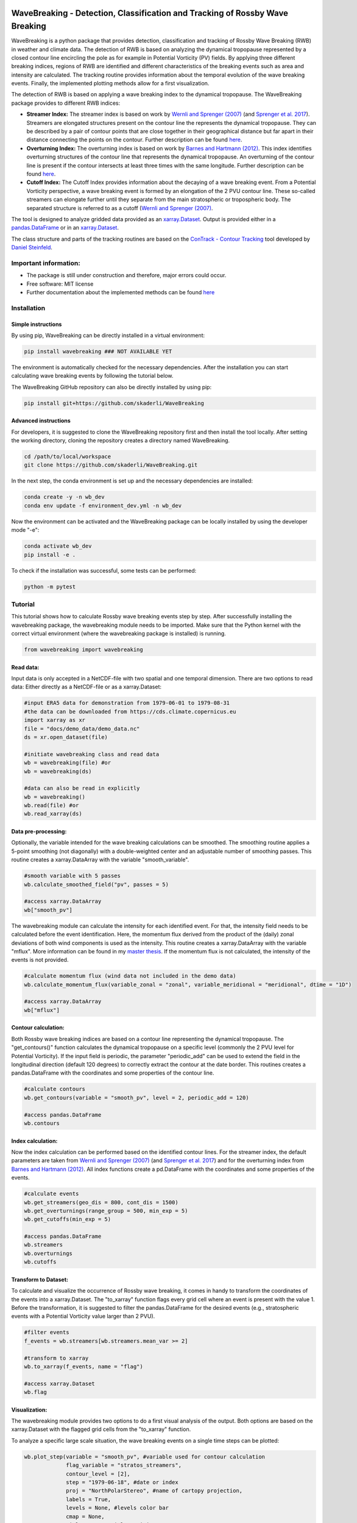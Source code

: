 .. image:: https://img.shields.io/pypi/v/wavebreaking.svg
        :target: https://pypi.python.org/pypi/wavebreaking

============
WaveBreaking - Detection, Classification and Tracking of Rossby Wave Breaking
============

.. image:: docs/README.gif
    :alt: wavebreaking gif
    
WaveBreaking is a python package that provides detection, classification and tracking of Rossby Wave Breaking (RWB) in weather and climate data. The detection of RWB is based on analyzing the dynamical tropopause represented by a closed contour line encircling the pole as for example in Potential Vorticity (PV) fields. By applying three different breaking indices, regions of RWB are identified and different characteristics of the breaking events such as area and intensity are calculated. The tracking routine provides information about the temporal evolution of the wave breaking events. Finally, the implemented plotting methods allow for a first visualization. 

The detection of RWB is based on applying a wave breaking index to the dynamical tropopause. The WaveBreaking package provides to different RWB indices:

* **Streamer Index:** The streamer index is based on work by `Wernli and Sprenger (2007)`_ (and `Sprenger et al. 2017`_). Streamers are elongated structures present on the contour line the represents the dynamical tropopause. They can be described by a pair of contour points that are close together in their geographical distance but far apart in their distance connecting the points on the contour. Further description can be found `here <https://occrdata.unibe.ch/students/theses/msc/406.pdf>`_.

* **Overturning Index:** The overturning index is based on work by `Barnes and Hartmann (2012)`_. This index identifies overturning structures of the contour line that represents the dynamical tropopause. An overturning of the contour line is present if the contour intersects at least three times with the same longitude. Further description can be found `here <https://occrdata.unibe.ch/students/theses/msc/406.pdf>`_.

* **Cutoff Index:** The Cutoff Index provides information about the decaying of a wave breaking event. From a Potential Vorticity perspective, a wave breaking event is formed by an elongation of the 2 PVU contour line. These so-called streamers can elongate further until they separate from the main stratospheric or tropospheric body. The separated structure is referred to as a cutoff (`Wernli and Sprenger (2007)`_.

.. _`Wernli and Sprenger (2007)`: https://journals.ametsoc.org/view/journals/atsc/64/5/jas3912.1.xml
.. _`Sprenger et al. 2017`: https://journals.ametsoc.org/view/journals/bams/98/8/bams-d-15-00299.1.xml
.. _`Barnes and Hartmann (2012)`: https://agupubs.onlinelibrary.wiley.com/doi/full/10.1029/2012JD017469

The tool is designed to analyze gridded data provided as an `xarray.Dataset <https://docs.xarray.dev/en/stable/generated/xarray.Dataset.html>`_. Output is provided either in a `pandas.DataFrame <https://pandas.pydata.org/docs/reference/api/pandas.DataFrame.html>`_ or in an `xarray.Dataset <https://docs.xarray.dev/en/stable/generated/xarray.Dataset.html>`_.

The class structure and parts of the tracking routines are based on the `ConTrack - Contour Tracking <https://github.com/steidani/ConTrack>`_ tool developed by `Daniel Steinfeld <https://github.com/steidani>`_. 

Important information:
-----------------

* The package is still under construction and therefore, major errors could occur. 
* Free software: MIT license
* Further documentation about the implemented methods can be found `here <https://occrdata.unibe.ch/students/theses/msc/406.pdf>`_

Installation
--------

Simple instructions
~~~~~~~~
By using pip, WaveBreaking can be directly installed in a virtual environment:
 
..  code-block:: 

        pip install wavebreaking ### NOT AVAILABLE YET

The environment is automatically checked for the necessary dependencies. After the installation you can start calculating wave breaking events by following the tutorial below. 

The WaveBreaking GitHub repository can also be directly installed by using pip:

..  code-block:: 

        pip install git+https://github.com/skaderli/WaveBreaking

Advanced instructions
~~~~~~~~
For developers, it is suggested to clone the WaveBreaking repository first and then install the tool locally. After setting the working directory, cloning the repository creates a directory named WaveBreaking. 

..  code-block:: 

        cd /path/to/local/workspace
        git clone https://github.com/skaderli/WaveBreaking.git

In the next step, the conda environment is set up and the necessary dependencies are installed:

..  code-block:: 

        conda create -y -n wb_dev
        conda env update -f environment_dev.yml -n wb_dev

Now the environment can be activated and the WaveBreaking package can be locally installed by using the developer mode "-e":

.. code-block::

        conda activate wb_dev
        pip install -e .

To check if the installation was successful, some tests can be performed:

.. code-block::
 
        python -m pytest
        

Tutorial
--------

This tutorial shows how to calculate Rossby wave breaking events step by step. After successfully installing the wavebreaking package, the wavebreaking module needs to be imported. Make sure that the Python kernel with the correct virtual environment (where the wavebreaking package is installed) is running.

.. code-block:: python

        from wavebreaking import wavebreaking
        
Read data:
~~~~~~~~~~

Input data is only accepted in a NetCDF-file with two spatial and one temporal dimension. There are two options to read data: Either directly as a NetCDF-file or as a xarray.Dataset: 

.. code-block:: python

        #input ERA5 data for demonstration from 1979-06-01 to 1979-08-31 
        #the data can be downloaded from https://cds.climate.copernicus.eu
        import xarray as xr
        file = "docs/demo_data/demo_data.nc"
        ds = xr.open_dataset(file)

        #initiate wavebreaking class and read data
        wb = wavebreaking(file) #or
        wb = wavebreaking(ds)
        
        #data can also be read in explicitly
        wb = wavebreaking()
        wb.read(file) #or
        wb.read_xarray(ds)
        
Data pre-processing:
~~~~~~~~~~       

Optionally, the variable intended for the wave breaking calculations can be smoothed. The smoothing routine applies a 5-point smoothing (not diagonally) with a double-weighted center and an adjustable number of smoothing passes. This routine creates a xarray.DataArray with the variable "smooth_variable". 

.. code-block:: python

        #smooth variable with 5 passes
        wb.calculate_smoothed_field("pv", passes = 5)
        
        #access xarray.DataArray
        wb["smooth_pv"]
        
The wavebreaking module can calculate the intensity for each identified event. For that, the intensity field needs to be calculated before the event identification. Here, the momentum flux derived from the product of the (daily) zonal deviations of both wind components is used as the intensity. This routine creates a xarray.DataArray with the variable "mflux". More information can be found in my `master thesis <https://occrdata.unibe.ch/students/theses/msc/406.pdf>`_. If the momentum flux is not calculated, the intensity of the events is not provided.

.. code-block:: python

        #calculate momentum flux (wind data not included in the demo data)
        wb.calculate_momentum_flux(variable_zonal = "zonal", variable_meridional = "meridional", dtime = "1D")
        
        #access xarray.DataArray
        wb["mflux"]
                                   
Contour calculation:
~~~~~~~~~~
       
Both Rossby wave breaking indices are based on a contour line representing the dynamical tropopause. The "get_contours()" function calculates the dynamical tropopause on a specific level (commonly the 2 PVU level for Potential Vorticity). If the input field is periodic, the parameter "periodic_add" can be used to extend the field in the longitudinal direction (default 120 degrees) to correctly extract the contour at the date border. This routines creates a pandas.DataFrame with the coordinates and some properties of the contour line.

.. code-block:: python

        #calculate contours
        wb.get_contours(variable = "smooth_pv", level = 2, periodic_add = 120)
        
        #access pandas.DataFrame
        wb.contours 
        

Index calculation:
~~~~~~~~~~

Now the index calculation can be performed based on the identified contour lines. For the streamer index, the default parameters are taken from `Wernli and Sprenger (2007)`_ (and `Sprenger et al. 2017`_) and for the overturning index from `Barnes and Hartmann (2012)`_. All index functions create a pd.DataFrame with the coordinates and some properties of the events.

.. code-block:: python

        #calculate events
        wb.get_streamers(geo_dis = 800, cont_dis = 1500)
        wb.get_overturnings(range_group = 500, min_exp = 5)
        wb.get_cutoffs(min_exp = 5)
        
        #access pandas.DataFrame
        wb.streamers
        wb.overturnings
        wb.cutoffs

Transform to Dataset:
~~~~~~~~~~

To calculate and visualize the occurrence of Rossby wave breaking, it comes in handy to transform the coordinates of the events into a xarray.Dataset. The "to_xarray" function flags every grid cell where an event is present with the value 1. Before the transformation, it is suggested to filter the pandas.DataFrame for the desired events (e.g., stratospheric events with a Potential Vorticity value larger than 2 PVU).

.. code-block:: python

        #filter events
        f_events = wb.streamers[wb.streamers.mean_var >= 2]
        
        #transform to xarray
        wb.to_xarray(f_events, name = "flag")
        
        #access xarray.Dataset
        wb.flag
        
Visualization: 
~~~~~~~~~~

The wavebreaking module provides two options to do a first visual analysis of the output. Both options are based on the xarray.Dataset with the flagged grid cells from the "to_xarray" function. 

To analyze a specific large scale situation, the wave breaking events on a single time steps can be plotted:

.. code-block:: python
        
        wb.plot_step(variable = "smooth_pv", #variable used for contour calculation
                     flag_variable = "stratos_streamers", 
                     contour_level = [2], 
                     step = "1979-06-18", #date or index
                     proj = "NorthPolarStereo", #name of cartopy projection,
                     labels = True, 
                     levels = None, #levels color bar
                     cmap = None, 
                     title = "Potential vorticity streamers"
                     )

.. image:: docs/plot_step.png
    :alt: plot step 
    
The analyze Rossby wave breaking from a climatological perspective, the occurrence (for specific seasons) can be plotted:

.. code-block:: python

        wb.plot_clim(variable = "stratos_streamers", 
                     seasons = None, #specify months  
                     smooth_passes = 2, #of the occurrence frequency field  
                     proj = "NorthPolarStereo", 
                     periodic = True, 
                     labels = True, 
                     levels = None, 
                     cmap = None, 
                     title = "Climatological analysis"
                     )

.. image:: docs/plot_climatology.png
    :alt: plot climatology 
    
Event tracking:
~~~~~~~~~~~

Last but not least, the wave breaking module provides a routine to track events over time. Events that overlap between two time steps receive the same label. Again, it is suggested to filter the events first. This routine adds a column "label" to the events pandas.DataFrame.

.. code-block:: python

        #filter events
        f_events = wb.streamers[wb.streamers.mean_var >= 2][::2] #use every second event for clarity

        #track events
        wb.event_tracking(f_events, 
                          box = False #if True, a rectangular box is used for the tracking
                          )

The result can be visualized by plotting the paths of the tracked events:

.. code-block:: python
        
        wb.plot_tracks(events = wb.labeled_events, 
                       proj = "NorthPolarStereo", 
                       min_path = 0, #minimal number of steps per tracked event
                       labels = True,
                       plot_events = False, #if True, the grid cells of the events are shaded
                       title = "Events paths"
                       )
                       
.. image:: docs/plot_tracks.png
    :alt: plot tracks


Credits
-------

* The installation guide is to some extend based on the `ConTrack - Contour Tracking <https://github.com/steidani/ConTrack>`_ tool developed by `Daniel Steinfeld <https://github.com/steidani>`_. 

* This package was created with Cookiecutter_ and the `audreyr/cookiecutter-pypackage`_ project template.

.. _Cookiecutter: https://github.com/audreyr/cookiecutter
.. _`audreyr/cookiecutter-pypackage`: https://github.com/audreyr/cookiecutter-pypackage
